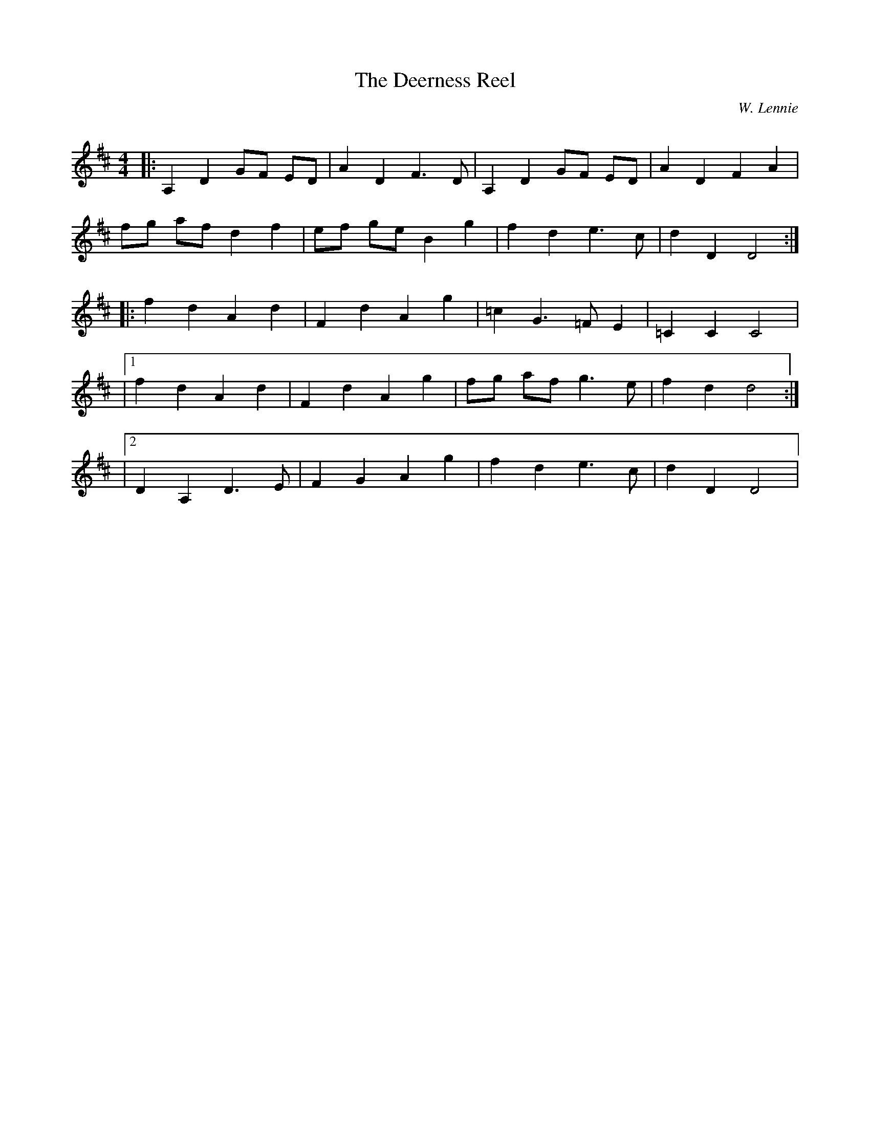 X:1
T: The Deerness Reel
C:W. Lennie
R:Reel
Q: 232
K:D
M:4/4
L:1/8
|:A,2 D2 GF ED|A2 D2 F3D|A,2 D2 GF ED|A2 D2 F2 A2|
fg af d2 f2|ef ge B2 g2|f2 d2 e3c|d2 D2 D4:|
|:f2 d2 A2 d2|F2 d2 A2 g2|=c2 G3=F E2|=C2 C2 C4|
|1f2 d2 A2 d2|F2 d2 A2 g2|fg af g3e|f2 d2 d4:|
|2D2 A,2 D3E|F2 G2 A2 g2|f2 d2 e3c|d2 D2 D4|

